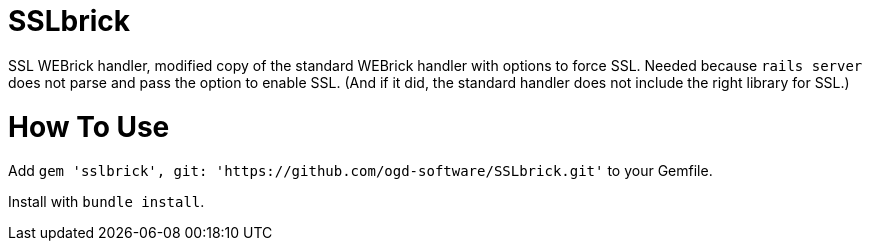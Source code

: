 = SSLbrick

SSL WEBrick handler, modified copy of the standard WEBrick handler with options to force SSL.
Needed because `rails server` does not parse and pass the option to enable SSL.
(And if it did, the standard handler does not include the right library for SSL.)

= How To Use

Add `gem 'sslbrick', git: 'https://github.com/ogd-software/SSLbrick.git'` to your Gemfile.

Install with `bundle install`.
